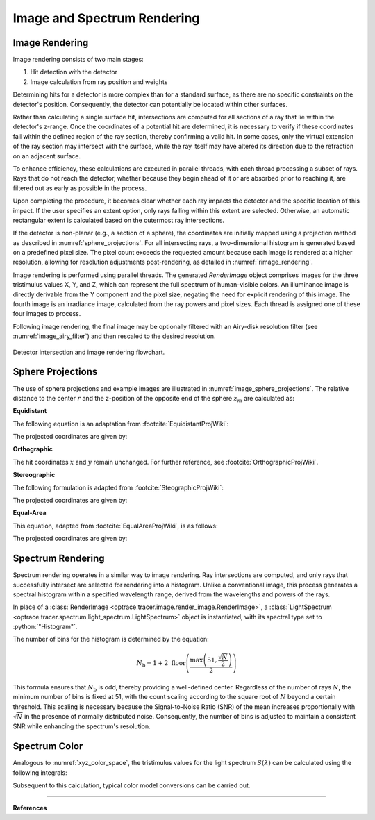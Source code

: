 ********************************
Image and Spectrum Rendering
********************************

.. role:: python(code)
  :language: python
  :class: highlight



Image Rendering
====================

Image rendering consists of two main stages: 

1. Hit detection with the detector
2. Image calculation from ray position and weights

Determining hits for a detector is more complex than for a standard surface,
as there are no specific constraints on the detector's position. 
Consequently, the detector can potentially be located within other surfaces.

Rather than calculating a single surface hit, intersections are computed for all sections of a ray 
that lie within the detector's z-range. 
Once the coordinates of a potential hit are determined,
it is necessary to verify if these coordinates fall within the defined region of the ray section, 
thereby confirming a valid hit. 
In some cases, only the virtual extension of the ray section may intersect with the surface, 
while the ray itself may have altered its direction due to the refraction on an adjacent surface.

To enhance efficiency, these calculations are executed in parallel threads, 
with each thread processing a subset of rays. 
Rays that do not reach the detector, whether because they begin ahead of it or are absorbed prior to reaching it, 
are filtered out as early as possible in the process.

Upon completing the procedure, it becomes clear whether each ray impacts the detector 
and the specific location of this impact. 
If the user specifies an extent option, only rays falling within this extent are selected. 
Otherwise, an automatic rectangular extent is calculated based on the outermost ray intersections.

If the detector is non-planar (e.g., a section of a sphere), the coordinates are initially mapped using 
a projection method as described in :numref:`sphere_projections`. 
For all intersecting rays, a two-dimensional histogram is generated based on a predefined pixel size. 
The pixel count exceeds the requested amount because each image is rendered at a higher resolution, 
allowing for resolution adjustments post-rendering, as detailed in :numref:`rimage_rendering`.

Image rendering is performed using parallel threads. 
The generated `RenderImage` object comprises images for the three tristimulus values X, Y, and Z, 
which can represent the full spectrum of human-visible colors. 
An illuminance image is directly derivable from the Y component and the pixel size, 
negating the need for explicit rendering of this image. 
The fourth image is an irradiance image, calculated from the ray powers and pixel sizes. 
Each thread is assigned one of these four images to process.

Following image rendering, the final image may be optionally filtered with an Airy-disk resolution filter 
(see :numref:`image_airy_filter`) and then rescaled to the desired resolution.


.. figure:: ../images/DetectorPAP.svg
   :width: 400
   :align: center
   :class: dark-light
   
   Detector intersection and image rendering flowchart.

.. _sphere_projections:

Sphere Projections
=========================

The use of sphere projections and example images are illustrated in :numref:`image_sphere_projections`. 
The relative distance to the center :math:`r` 
and the z-position of the opposite end of the sphere :math:`z_m` are calculated as:

.. math::
   r &= \sqrt{(x-x_0)^2  + (y - y_0)^2}\\
   z_m &= z_0 + R
   :label: sph_projections_pars

**Equidistant**

The following equation is an adaptation from :footcite:`EquidistantProjWiki`:

.. math::
   \theta &= \arctan\left(\frac{r}{z-z_m}\right)\\
   \phi &= \text{arctan2}(y-y_0, ~x-x_0)\\
   :label: equidistant_proj_pars

The projected coordinates are given by:

.. math::
   x_p &= -\theta \cdot \text{sgn}(R) \cos(\phi)\\
   y_p &= -\theta \cdot \text{sgn}(R) \sin(\phi)\\
   :label: equidistant_proj_eq

**Orthographic**

The hit coordinates :math:`x` and :math:`y` remain unchanged. 
For further reference, see :footcite:`OrthographicProjWiki`.

**Stereographic**

The following formulation is adapted from :footcite:`SteographicProjWiki`:

.. math::
   \theta &= \frac{\pi}{2} - \arctan\left(\frac{r}{z-z_m}\right)\\
   \phi &= \text{arctan2}(y-y_0, ~x-x_0)\\
   r &= 2 \tan\left(\frac{\pi}{4} - \frac{\theta}{2}\right)\\
   :label: stereographic_proj_pars
   
The projected coordinates are given by:

.. math::
   x_p &= -r \cdot  \text{sgn}(R) \cos(\phi)\\
   y_p &= -r \cdot \text{sgn}(R) \sin(\phi)\\
   :label: stereographic_proj_eq

**Equal-Area**

This equation, adapted from :footcite:`EqualAreaProjWiki`, is as follows:

.. math::
   x_r = \frac{x - x_0} {\lvert R \rvert}\\
   y_r = \frac{y - y_0} {\lvert R \rvert}\\
   z_r = \frac{z - z_m} {R}\\
   :label: equal_area_proj_pars

The projected coordinates are given by:

.. math::
   x_p = \sqrt{\frac{2}{1-z_r} x_r}\\
   y_p = \sqrt{\frac{2}{1-z_r} y_r}\\
   :label: equal_area_proj_eq


Spectrum Rendering
====================

Spectrum rendering operates in a similar way to image rendering. 
Ray intersections are computed, and only rays that successfully intersect are selected for rendering into a histogram. 
Unlike a conventional image, this process generates a spectral histogram within a specified wavelength range, 
derived from the wavelengths and powers of the rays.

In place of a :class:`RenderImage <optrace.tracer.image.render_image.RenderImage>`, 
a :class:`LightSpectrum <optrace.tracer.spectrum.light_spectrum.LightSpectrum>` object is instantiated, 
with its spectral type set to :python:`"Histogram"`.

The number of bins for the histogram is determined by the equation:

.. math::
   N_\text{b} = 1 + 2 \; \text{floor} \left(\frac{ \text{max}\left( 51, \frac{\sqrt{N}}{2}\right)} {2}\right)

This formula ensures that :math:`N_\text{b}` is odd, thereby providing a well-defined center. 
Regardless of the number of rays :math:`N`, the minimum number of bins is fixed at 51, 
with the count scaling according to the square root of :math:`N` beyond a certain threshold.
This scaling is necessary because the Signal-to-Noise Ratio (SNR) of the mean increases proportionally 
with :math:`\sqrt{N}` in the presence of normally distributed noise. 
Consequently, the number of bins is adjusted to maintain a consistent SNR while enhancing the spectrum's resolution.

Spectrum Color
=================

Analogous to :numref:`xyz_color_space`, the tristimulus values for the light spectrum :math:`S(\lambda)` 
can be calculated using the following integrals:

.. math::
   X &=\int_{\lambda} S(\lambda) x(\lambda) ~d \lambda \\
   Y &=\int_{\lambda} S(\lambda) y(\lambda) ~d \lambda \\
   Z &=\int_{\lambda} S(\lambda) z(\lambda) ~d \lambda
   :label: XYZ_Calc_Spectrum

Subsequent to this calculation, typical color model conversions can be carried out.

------------

**References**

.. footbibliography::

